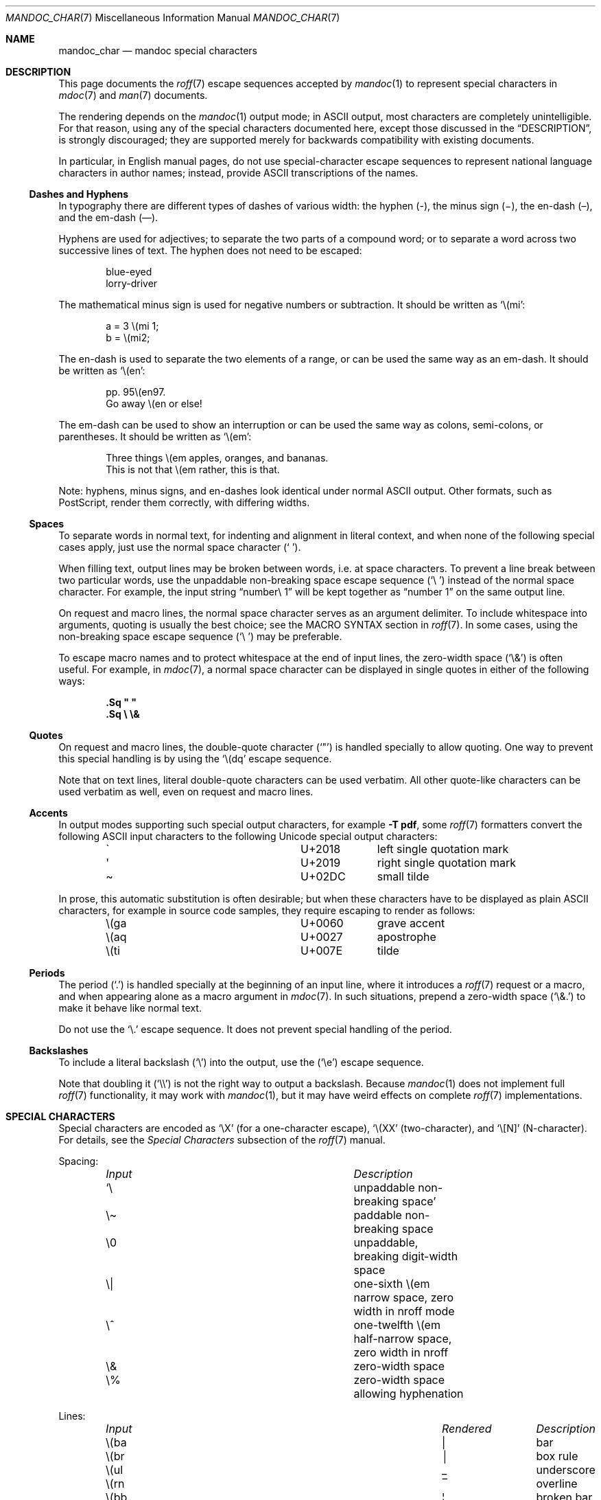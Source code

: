 .\"	$Id$
.\"
.\" Copyright (c) 2003 Jason McIntyre <jmc@openbsd.org>
.\" Copyright (c) 2009, 2010, 2011 Kristaps Dzonsons <kristaps@bsd.lv>
.\" Copyright (c) 2011, 2013, 2015 Ingo Schwarze <schwarze@openbsd.org>
.\"
.\" Permission to use, copy, modify, and distribute this software for any
.\" purpose with or without fee is hereby granted, provided that the above
.\" copyright notice and this permission notice appear in all copies.
.\"
.\" THE SOFTWARE IS PROVIDED "AS IS" AND THE AUTHOR DISCLAIMS ALL WARRANTIES
.\" WITH REGARD TO THIS SOFTWARE INCLUDING ALL IMPLIED WARRANTIES OF
.\" MERCHANTABILITY AND FITNESS. IN NO EVENT SHALL THE AUTHOR BE LIABLE FOR
.\" ANY SPECIAL, DIRECT, INDIRECT, OR CONSEQUENTIAL DAMAGES OR ANY DAMAGES
.\" WHATSOEVER RESULTING FROM LOSS OF USE, DATA OR PROFITS, WHETHER IN AN
.\" ACTION OF CONTRACT, NEGLIGENCE OR OTHER TORTIOUS ACTION, ARISING OUT OF
.\" OR IN CONNECTION WITH THE USE OR PERFORMANCE OF THIS SOFTWARE.
.\"
.Dd $Mdocdate$
.Dt MANDOC_CHAR 7
.Os
.Sh NAME
.Nm mandoc_char
.Nd mandoc special characters
.Sh DESCRIPTION
This page documents the
.Xr roff 7
escape sequences accepted by
.Xr mandoc 1
to represent special characters in
.Xr mdoc 7
and
.Xr man 7
documents.
.Pp
The rendering depends on the
.Xr mandoc 1
output mode; in ASCII output, most characters are completely
unintelligible.
For that reason, using any of the special characters documented here,
except those discussed in the
.Sx DESCRIPTION ,
is strongly discouraged; they are supported merely for backwards
compatibility with existing documents.
.Pp
In particular, in English manual pages, do not use special-character
escape sequences to represent national language characters in author
names; instead, provide ASCII transcriptions of the names.
.Ss Dashes and Hyphens
In typography there are different types of dashes of various width:
the hyphen (-),
the minus sign (\(mi),
the en-dash (\(en),
and the em-dash (\(em).
.Pp
Hyphens are used for adjectives;
to separate the two parts of a compound word;
or to separate a word across two successive lines of text.
The hyphen does not need to be escaped:
.Bd -unfilled -offset indent
blue-eyed
lorry-driver
.Ed
.Pp
The mathematical minus sign is used for negative numbers or subtraction.
It should be written as
.Sq \e(mi :
.Bd -unfilled -offset indent
a = 3 \e(mi 1;
b = \e(mi2;
.Ed
.Pp
The en-dash is used to separate the two elements of a range,
or can be used the same way as an em-dash.
It should be written as
.Sq \e(en :
.Bd -unfilled -offset indent
pp. 95\e(en97.
Go away \e(en or else!
.Ed
.Pp
The em-dash can be used to show an interruption
or can be used the same way as colons, semi-colons, or parentheses.
It should be written as
.Sq \e(em :
.Bd -unfilled -offset indent
Three things \e(em apples, oranges, and bananas.
This is not that \e(em rather, this is that.
.Ed
.Pp
Note:
hyphens, minus signs, and en-dashes look identical under normal ASCII output.
Other formats, such as PostScript, render them correctly,
with differing widths.
.Ss Spaces
To separate words in normal text, for indenting and alignment
in literal context, and when none of the following special cases apply,
just use the normal space character
.Pq Sq \  .
.Pp
When filling text, output lines may be broken between words, i.e. at space
characters.
To prevent a line break between two particular words,
use the unpaddable non-breaking space escape sequence
.Pq Sq \e\ \&
instead of the normal space character.
For example, the input string
.Dq number\e\ 1
will be kept together as
.Dq number\ 1
on the same output line.
.Pp
On request and macro lines, the normal space character serves as an
argument delimiter.
To include whitespace into arguments, quoting is usually the best choice;
see the MACRO SYNTAX section in
.Xr roff 7 .
In some cases, using the non-breaking space escape sequence
.Pq Sq \e\ \&
may be preferable.
.Pp
To escape macro names and to protect whitespace at the end
of input lines, the zero-width space
.Pq Sq \e&
is often useful.
For example, in
.Xr mdoc 7 ,
a normal space character can be displayed in single quotes in either
of the following ways:
.Pp
.Dl .Sq \(dq \(dq
.Dl .Sq \e \e&
.Ss Quotes
On request and macro lines, the double-quote character
.Pq Sq \(dq
is handled specially to allow quoting.
One way to prevent this special handling is by using the
.Sq \e(dq
escape sequence.
.Pp
Note that on text lines, literal double-quote characters can be used
verbatim.
All other quote-like characters can be used verbatim as well,
even on request and macro lines.
.Ss Accents
In output modes supporting such special output characters, for example
.Fl T Cm pdf ,
some
.Xr roff 7
formatters convert the following ASCII input characters to the
following Unicode special output characters:
.Bl -column x(ga U+2018 -offset indent
.It \(ga Ta U+2018 Ta left single quotation mark
.It \(aq Ta U+2019 Ta right single quotation mark
.It \(ti Ta U+02DC Ta small tilde
.El
.Pp
In prose, this automatic substitution is often desirable;
but when these characters have to be displayed as plain ASCII
characters, for example in source code samples, they require
escaping to render as follows:
.Bl -column x(ga U+2018 -offset indent
.It \e(ga Ta U+0060 Ta grave accent
.It \e(aq Ta U+0027 Ta apostrophe
.It \e(ti Ta U+007E Ta tilde
.El
.Ss Periods
The period
.Pq Sq \&.
is handled specially at the beginning of an input line,
where it introduces a
.Xr roff 7
request or a macro, and when appearing alone as a macro argument in
.Xr mdoc 7 .
In such situations, prepend a zero-width space
.Pq Sq \e&.
to make it behave like normal text.
.Pp
Do not use the
.Sq \e.
escape sequence.
It does not prevent special handling of the period.
.Ss Backslashes
To include a literal backslash
.Pq Sq \e
into the output, use the
.Pq Sq \ee
escape sequence.
.Pp
Note that doubling it
.Pq Sq \e\e
is not the right way to output a backslash.
Because
.Xr mandoc 1
does not implement full
.Xr roff 7
functionality, it may work with
.Xr mandoc 1 ,
but it may have weird effects on complete
.Xr roff 7
implementations.
.Sh SPECIAL CHARACTERS
Special characters are encoded as
.Sq \eX
.Pq for a one-character escape ,
.Sq \e(XX
.Pq two-character ,
and
.Sq \e[N]
.Pq N-character .
For details, see the
.Em Special Characters
subsection of the
.Xr roff 7
manual.
.Pp
Spacing:
.Bl -column "Input" "Description" -offset indent -compact
.It Em Input Ta Em Description
.It Sq \e\ \& Ta unpaddable non-breaking space
.It \e\(ti   Ta paddable non-breaking space
.It \e0      Ta unpaddable, breaking digit-width space
.It \e|      Ta one-sixth \e(em narrow space, zero width in nroff mode
.It \e^      Ta one-twelfth \e(em half-narrow space, zero width in nroff
.It \e&      Ta zero-width space
.It \e%      Ta zero-width space allowing hyphenation
.El
.Pp
Lines:
.Bl -column "Input" "Rendered" "Description" -offset indent -compact
.It Em Input Ta Em Rendered Ta Em Description
.It \e(ba    Ta \(ba        Ta bar
.It \e(br    Ta \(br        Ta box rule
.It \e(ul    Ta \(ul        Ta underscore
.It \e(rn    Ta \(rn        Ta overline
.It \e(bb    Ta \(bb        Ta broken bar
.It \e(sl    Ta \(sl        Ta forward slash
.It \e(rs    Ta \(rs        Ta backward slash
.El
.Pp
Text markers:
.Bl -column "Input" "Rendered" "Description" -offset indent -compact
.It Em Input Ta Em Rendered Ta Em Description
.It \e(ci    Ta \(ci        Ta circle
.It \e(bu    Ta \(bu        Ta bullet
.It \e(dd    Ta \(dd        Ta double dagger
.It \e(dg    Ta \(dg        Ta dagger
.It \e(lz    Ta \(lz        Ta lozenge
.It \e(sq    Ta \(sq        Ta white square
.It \e(ps    Ta \(ps        Ta paragraph
.It \e(sc    Ta \(sc        Ta section
.It \e(lh    Ta \(lh        Ta left hand
.It \e(rh    Ta \(rh        Ta right hand
.It \e(at    Ta \(at        Ta at
.It \e(sh    Ta \(sh        Ta hash (pound)
.It \e(CR    Ta \(CR        Ta carriage return
.It \e(OK    Ta \(OK        Ta check mark
.El
.Pp
Legal symbols:
.Bl -column "Input" "Rendered" "Description" -offset indent -compact
.It Em Input Ta Em Rendered Ta Em Description
.It \e(co    Ta \(co        Ta copyright
.It \e(rg    Ta \(rg        Ta registered
.It \e(tm    Ta \(tm        Ta trademarked
.El
.Pp
Punctuation:
.Bl -column "Input" "Rendered" "Description" -offset indent -compact
.It Em Input Ta Em Rendered Ta Em Description
.It \e(em    Ta \(em        Ta em-dash
.It \e(en    Ta \(en        Ta en-dash
.It \e(hy    Ta \(hy        Ta hyphen
.It \ee      Ta \e          Ta back-slash
.It \e.      Ta \.          Ta period
.It \e(r!    Ta \(r!        Ta upside-down exclamation
.It \e(r?    Ta \(r?        Ta upside-down question
.El
.Pp
Quotes:
.Bl -column "Input" "Rendered" "Description" -offset indent -compact
.It Em Input Ta Em Rendered Ta Em Description
.It \e(Bq    Ta \(Bq        Ta right low double-quote
.It \e(bq    Ta \(bq        Ta right low single-quote
.It \e(lq    Ta \(lq        Ta left double-quote
.It \e(rq    Ta \(rq        Ta right double-quote
.It \e(oq    Ta \(oq        Ta left single-quote
.It \e(cq    Ta \(cq        Ta right single-quote
.It \e(aq    Ta \(aq        Ta apostrophe quote (text)
.It \e(dq    Ta \(dq        Ta double quote (text)
.It \e(Fo    Ta \(Fo        Ta left guillemet
.It \e(Fc    Ta \(Fc        Ta right guillemet
.It \e(fo    Ta \(fo        Ta left single guillemet
.It \e(fc    Ta \(fc        Ta right single guillemet
.El
.Pp
Brackets:
.Bl -column "xxbracketrightbtx" Rendered Description -offset indent -compact
.It Em Input Ta Em Rendered Ta Em Description
.It \e(lB    Ta \(lB        Ta left bracket
.It \e(rB    Ta \(rB        Ta right bracket
.It \e(lC    Ta \(lC        Ta left brace
.It \e(rC    Ta \(rC        Ta right brace
.It \e(la    Ta \(la        Ta left angle
.It \e(ra    Ta \(ra        Ta right angle
.It \e(bv    Ta \(bv        Ta brace extension
.It \e[braceex] Ta \[braceex] Ta brace extension
.It \e[bracketlefttp] Ta \[bracketlefttp] Ta top-left hooked bracket
.It \e[bracketleftbt] Ta \[bracketleftbt] Ta bottom-left hooked bracket
.It \e[bracketleftex] Ta \[bracketleftex] Ta left hooked bracket extension
.It \e[bracketrighttp] Ta \[bracketrighttp] Ta top-right hooked bracket
.It \e[bracketrightbt] Ta \[bracketrightbt] Ta bottom-right hooked bracket
.It \e[bracketrightex] Ta \[bracketrightex] Ta right hooked bracket extension
.It \e(lt    Ta \(lt        Ta top-left hooked brace
.It \e[bracelefttp] Ta \[bracelefttp] Ta top-left hooked brace
.It \e(lk    Ta \(lk        Ta mid-left hooked brace
.It \e[braceleftmid] Ta \[braceleftmid] Ta mid-left hooked brace
.It \e(lb    Ta \(lb        Ta bottom-left hooked brace
.It \e[braceleftbt] Ta \[braceleftbt] Ta bottom-left hooked brace
.It \e[braceleftex] Ta \[braceleftex] Ta left hooked brace extension
.It \e(rt    Ta \(rt        Ta top-left hooked brace
.It \e[bracerighttp] Ta \[bracerighttp] Ta top-right hooked brace
.It \e(rk    Ta \(rk        Ta mid-right hooked brace
.It \e[bracerightmid] Ta \[bracerightmid] Ta mid-right hooked brace
.It \e(rb    Ta \(rb        Ta bottom-right hooked brace
.It \e[bracerightbt] Ta \[bracerightbt] Ta bottom-right hooked brace
.It \e[bracerightex] Ta \[bracerightex] Ta right hooked brace extension
.It \e[parenlefttp] Ta \[parenlefttp] Ta top-left hooked parenthesis
.It \e[parenleftbt] Ta \[parenleftbt] Ta bottom-left hooked parenthesis
.It \e[parenleftex] Ta \[parenleftex] Ta left hooked parenthesis extension
.It \e[parenrighttp] Ta \[parenrighttp] Ta top-right hooked parenthesis
.It \e[parenrightbt] Ta \[parenrightbt] Ta bottom-right hooked parenthesis
.It \e[parenrightex] Ta \[parenrightex] Ta right hooked parenthesis extension
.El
.Pp
Arrows:
.Bl -column "Input" "Rendered" "Description" -offset indent -compact
.It Em Input Ta Em Rendered Ta Em Description
.It \e(<-    Ta \(<-        Ta left arrow
.It \e(->    Ta \(->        Ta right arrow
.It \e(<>    Ta \(<>        Ta left-right arrow
.It \e(da    Ta \(da        Ta down arrow
.It \e(ua    Ta \(ua        Ta up arrow
.It \e(va    Ta \(va        Ta up-down arrow
.It \e(lA    Ta \(lA        Ta left double-arrow
.It \e(rA    Ta \(rA        Ta right double-arrow
.It \e(hA    Ta \(hA        Ta left-right double-arrow
.It \e(uA    Ta \(uA        Ta up double-arrow
.It \e(dA    Ta \(dA        Ta down double-arrow
.It \e(vA    Ta \(vA        Ta up-down double-arrow
.El
.Pp
Logical:
.Bl -column "Input" "Rendered" "Description" -offset indent -compact
.It Em Input Ta Em Rendered Ta Em Description
.It \e(AN    Ta \(AN        Ta logical and
.It \e(OR    Ta \(OR        Ta logical or
.It \e(no    Ta \(no        Ta logical not
.It \e[tno]  Ta \[tno]      Ta logical not (text)
.It \e(te    Ta \(te        Ta existential quantifier
.It \e(fa    Ta \(fa        Ta universal quantifier
.It \e(st    Ta \(st        Ta such that
.It \e(tf    Ta \(tf        Ta therefore
.It \e(3d    Ta \(3d        Ta therefore
.It \e(or    Ta \(or        Ta bitwise or
.El
.Pp
Mathematical:
.Bl -column "xxcoproductxx" "Rendered" "Description" -offset indent -compact
.It Em Input Ta Em Rendered Ta Em Description
.It \e(pl    Ta \(pl        Ta plus
.It \e(mi    Ta \(mi        Ta minus
.It \e-      Ta \-          Ta minus (text)
.It \e(-+    Ta \(-+        Ta minus-plus
.It \e(+-    Ta \(+-        Ta plus-minus
.It \e[t+-]  Ta \[t+-]      Ta plus-minus (text)
.It \e(pc    Ta \(pc        Ta center-dot
.It \e(mu    Ta \(mu        Ta multiply
.It \e[tmu]  Ta \[tmu]      Ta multiply (text)
.It \e(c*    Ta \(c*        Ta circle-multiply
.It \e(c+    Ta \(c+        Ta circle-plus
.It \e(di    Ta \(di        Ta divide
.It \e[tdi]  Ta \[tdi]      Ta divide (text)
.It \e(f/    Ta \(f/        Ta fraction
.It \e(**    Ta \(**        Ta asterisk
.It \e(<=    Ta \(<=        Ta less-than-equal
.It \e(>=    Ta \(>=        Ta greater-than-equal
.It \e(<<    Ta \(<<        Ta much less
.It \e(>>    Ta \(>>        Ta much greater
.It \e(eq    Ta \(eq        Ta equal
.It \e(!=    Ta \(!=        Ta not equal
.It \e(==    Ta \(==        Ta equivalent
.It \e(ne    Ta \(ne        Ta not equivalent
.It \e(ap    Ta \(ap        Ta tilde operator
.It \e(|=    Ta \(|=        Ta asymptotically equal
.It \e(=\(ti Ta \(=~        Ta approximately equal
.It \e(\(ti\(ti Ta \(~~        Ta almost equal
.It \e(\(ti= Ta \(~=        Ta almost equal
.It \e(pt    Ta \(pt        Ta proportionate
.It \e(es    Ta \(es        Ta empty set
.It \e(mo    Ta \(mo        Ta element
.It \e(nm    Ta \(nm        Ta not element
.It \e(sb    Ta \(sb        Ta proper subset
.It \e(nb    Ta \(nb        Ta not subset
.It \e(sp    Ta \(sp        Ta proper superset
.It \e(nc    Ta \(nc        Ta not superset
.It \e(ib    Ta \(ib        Ta reflexive subset
.It \e(ip    Ta \(ip        Ta reflexive superset
.It \e(ca    Ta \(ca        Ta intersection
.It \e(cu    Ta \(cu        Ta union
.It \e(/_    Ta \(/_        Ta angle
.It \e(pp    Ta \(pp        Ta perpendicular
.It \e(is    Ta \(is        Ta integral
.It \e[integral] Ta \[integral] Ta integral
.It \e[sum]    Ta \[sum]   Ta summation
.It \e[product] Ta \[product] Ta product
.It \e[coproduct] Ta \[coproduct] Ta coproduct
.It \e(gr    Ta \(gr        Ta gradient
.It \e(sr    Ta \(sr        Ta square root
.It \e[sqrt] Ta \[sqrt]     Ta square root
.It \e(lc    Ta \(lc        Ta left-ceiling
.It \e(rc    Ta \(rc        Ta right-ceiling
.It \e(lf    Ta \(lf        Ta left-floor
.It \e(rf    Ta \(rf        Ta right-floor
.It \e(if    Ta \(if        Ta infinity
.It \e(Ah    Ta \(Ah        Ta aleph
.It \e(Im    Ta \(Im        Ta imaginary
.It \e(Re    Ta \(Re        Ta real
.It \e(pd    Ta \(pd        Ta partial differential
.It \e(-h    Ta \(-h        Ta Planck constant over 2\(*p
.It \e[12]   Ta \[12]       Ta one-half
.It \e[14]   Ta \[14]       Ta one-fourth
.It \e[34]   Ta \[34]       Ta three-fourths
.El
.Pp
Ligatures:
.Bl -column "Input" "Rendered" "Description" -offset indent -compact
.It Em Input Ta Em Rendered Ta Em Description
.It \e(ff    Ta \(ff        Ta ff ligature
.It \e(fi    Ta \(fi        Ta fi ligature
.It \e(fl    Ta \(fl        Ta fl ligature
.It \e(Fi    Ta \(Fi        Ta ffi ligature
.It \e(Fl    Ta \(Fl        Ta ffl ligature
.It \e(AE    Ta \(AE        Ta AE
.It \e(ae    Ta \(ae        Ta ae
.It \e(OE    Ta \(OE        Ta OE
.It \e(oe    Ta \(oe        Ta oe
.It \e(ss    Ta \(ss        Ta German eszett
.It \e(IJ    Ta \(IJ        Ta IJ ligature
.It \e(ij    Ta \(ij        Ta ij ligature
.El
.Pp
Accents:
.Bl -column "Input" "Rendered" "Description" -offset indent -compact
.It Em Input Ta Em Rendered Ta Em Description
.It \e(a"    Ta \(a"        Ta Hungarian umlaut
.It \e(a-    Ta \(a-        Ta macron
.It \e(a.    Ta \(a.        Ta dotted
.It \e(a^    Ta \(a^        Ta circumflex
.It \e(aa    Ta \(aa        Ta acute
.It \e\(aq   Ta \'          Ta acute
.It \e(ga    Ta \(ga        Ta grave
.It \e\(ga   Ta \`          Ta grave
.It \e(ab    Ta \(ab        Ta breve
.It \e(ac    Ta \(ac        Ta cedilla
.It \e(ad    Ta \(ad        Ta dieresis
.It \e(ah    Ta \(ah        Ta caron
.It \e(ao    Ta \(ao        Ta ring
.It \e(a\(ti Ta \(a~        Ta tilde
.It \e(ho    Ta \(ho        Ta ogonek
.It \e(ha    Ta \(ha        Ta hat (text)
.It \e(ti    Ta \(ti        Ta tilde (text)
.El
.Pp
Accented letters:
.Bl -column "Input" "Rendered" "Description" -offset indent -compact
.It Em Input Ta Em Rendered Ta Em Description
.It \e(\(aqA Ta \('A        Ta acute A
.It \e(\(aqE Ta \('E        Ta acute E
.It \e(\(aqI Ta \('I        Ta acute I
.It \e(\(aqO Ta \('O        Ta acute O
.It \e(\(aqU Ta \('U        Ta acute U
.It \e(\(aqa Ta \('a        Ta acute a
.It \e(\(aqe Ta \('e        Ta acute e
.It \e(\(aqi Ta \('i        Ta acute i
.It \e(\(aqo Ta \('o        Ta acute o
.It \e(\(aqu Ta \('u        Ta acute u
.It \e(\(gaA Ta \(`A        Ta grave A
.It \e(\(gaE Ta \(`E        Ta grave E
.It \e(\(gaI Ta \(`I        Ta grave I
.It \e(\(gaO Ta \(`O        Ta grave O
.It \e(\(gaU Ta \(`U        Ta grave U
.It \e(\(gaa Ta \(`a        Ta grave a
.It \e(\(gae Ta \(`e        Ta grave e
.It \e(\(gai Ta \(`i        Ta grave i
.It \e(\(gao Ta \(`i        Ta grave o
.It \e(\(gau Ta \(`u        Ta grave u
.It \e(\(tiA Ta \(~A        Ta tilde A
.It \e(\(tiN Ta \(~N        Ta tilde N
.It \e(\(tiO Ta \(~O        Ta tilde O
.It \e(\(tia Ta \(~a        Ta tilde a
.It \e(\(tin Ta \(~n        Ta tilde n
.It \e(\(tio Ta \(~o        Ta tilde o
.It \e(:A    Ta \(:A        Ta dieresis A
.It \e(:E    Ta \(:E        Ta dieresis E
.It \e(:I    Ta \(:I        Ta dieresis I
.It \e(:O    Ta \(:O        Ta dieresis O
.It \e(:U    Ta \(:U        Ta dieresis U
.It \e(:a    Ta \(:a        Ta dieresis a
.It \e(:e    Ta \(:e        Ta dieresis e
.It \e(:i    Ta \(:i        Ta dieresis i
.It \e(:o    Ta \(:o        Ta dieresis o
.It \e(:u    Ta \(:u        Ta dieresis u
.It \e(:y    Ta \(:y        Ta dieresis y
.It \e(^A    Ta \(^A        Ta circumflex A
.It \e(^E    Ta \(^E        Ta circumflex E
.It \e(^I    Ta \(^I        Ta circumflex I
.It \e(^O    Ta \(^O        Ta circumflex O
.It \e(^U    Ta \(^U        Ta circumflex U
.It \e(^a    Ta \(^a        Ta circumflex a
.It \e(^e    Ta \(^e        Ta circumflex e
.It \e(^i    Ta \(^i        Ta circumflex i
.It \e(^o    Ta \(^o        Ta circumflex o
.It \e(^u    Ta \(^u        Ta circumflex u
.It \e(,C    Ta \(,C        Ta cedilla C
.It \e(,c    Ta \(,c        Ta cedilla c
.It \e(/L    Ta \(/L        Ta stroke L
.It \e(/l    Ta \(/l        Ta stroke l
.It \e(/O    Ta \(/O        Ta stroke O
.It \e(/o    Ta \(/o        Ta stroke o
.It \e(oA    Ta \(oA        Ta ring A
.It \e(oa    Ta \(oa        Ta ring a
.El
.Pp
Special letters:
.Bl -column "Input" "Rendered" "Description" -offset indent -compact
.It Em Input Ta Em Rendered Ta Em Description
.It \e(-D    Ta \(-D        Ta Eth
.It \e(Sd    Ta \(Sd        Ta eth
.It \e(TP    Ta \(TP        Ta Thorn
.It \e(Tp    Ta \(Tp        Ta thorn
.It \e(.i    Ta \(.i        Ta dotless i
.It \e(.j    Ta \(.j        Ta dotless j
.El
.Pp
Currency:
.Bl -column "Input" "Rendered" "Description" -offset indent -compact
.It Em Input Ta Em Rendered Ta Em Description
.It \e(Do    Ta \(Do        Ta dollar
.It \e(ct    Ta \(ct        Ta cent
.It \e(Eu    Ta \(Eu        Ta Euro symbol
.It \e(eu    Ta \(eu        Ta Euro symbol
.It \e(Ye    Ta \(Ye        Ta yen
.It \e(Po    Ta \(Po        Ta pound
.It \e(Cs    Ta \(Cs        Ta Scandinavian
.It \e(Fn    Ta \(Fn        Ta florin
.El
.Pp
Units:
.Bl -column "Input" "Rendered" "Description" -offset indent -compact
.It Em Input Ta Em Rendered Ta Em Description
.It \e(de    Ta \(de        Ta degree
.It \e(%0    Ta \(%0        Ta per-thousand
.It \e(fm    Ta \(fm        Ta minute
.It \e(sd    Ta \(sd        Ta second
.It \e(mc    Ta \(mc        Ta micro
.El
.Pp
Greek letters:
.Bl -column "Input" "Rendered" "Description" -offset indent -compact
.It Em Input Ta Em Rendered Ta Em Description
.It \e(*A    Ta \(*A        Ta Alpha
.It \e(*B    Ta \(*B        Ta Beta
.It \e(*G    Ta \(*G        Ta Gamma
.It \e(*D    Ta \(*D        Ta Delta
.It \e(*E    Ta \(*E        Ta Epsilon
.It \e(*Z    Ta \(*Z        Ta Zeta
.It \e(*Y    Ta \(*Y        Ta Eta
.It \e(*H    Ta \(*H        Ta Theta
.It \e(*I    Ta \(*I        Ta Iota
.It \e(*K    Ta \(*K        Ta Kappa
.It \e(*L    Ta \(*L        Ta Lambda
.It \e(*M    Ta \(*M        Ta Mu
.It \e(*N    Ta \(*N        Ta Nu
.It \e(*C    Ta \(*C        Ta Xi
.It \e(*O    Ta \(*O        Ta Omicron
.It \e(*P    Ta \(*P        Ta Pi
.It \e(*R    Ta \(*R        Ta Rho
.It \e(*S    Ta \(*S        Ta Sigma
.It \e(*T    Ta \(*T        Ta Tau
.It \e(*U    Ta \(*U        Ta Upsilon
.It \e(*F    Ta \(*F        Ta Phi
.It \e(*X    Ta \(*X        Ta Chi
.It \e(*Q    Ta \(*Q        Ta Psi
.It \e(*W    Ta \(*W        Ta Omega
.It \e(*a    Ta \(*a        Ta alpha
.It \e(*b    Ta \(*b        Ta beta
.It \e(*g    Ta \(*g        Ta gamma
.It \e(*d    Ta \(*d        Ta delta
.It \e(*e    Ta \(*e        Ta epsilon
.It \e(*z    Ta \(*z        Ta zeta
.It \e(*y    Ta \(*y        Ta eta
.It \e(*h    Ta \(*h        Ta theta
.It \e(*i    Ta \(*i        Ta iota
.It \e(*k    Ta \(*k        Ta kappa
.It \e(*l    Ta \(*l        Ta lambda
.It \e(*m    Ta \(*m        Ta mu
.It \e(*n    Ta \(*n        Ta nu
.It \e(*c    Ta \(*c        Ta xi
.It \e(*o    Ta \(*o        Ta omicron
.It \e(*p    Ta \(*p        Ta pi
.It \e(*r    Ta \(*r        Ta rho
.It \e(*s    Ta \(*s        Ta sigma
.It \e(*t    Ta \(*t        Ta tau
.It \e(*u    Ta \(*u        Ta upsilon
.It \e(*f    Ta \(*f        Ta phi
.It \e(*x    Ta \(*x        Ta chi
.It \e(*q    Ta \(*q        Ta psi
.It \e(*w    Ta \(*w        Ta omega
.It \e(+h    Ta \(+h        Ta theta variant
.It \e(+f    Ta \(+f        Ta phi variant
.It \e(+p    Ta \(+p        Ta pi variant
.It \e(+e    Ta \(+e        Ta epsilon variant
.It \e(ts    Ta \(ts        Ta sigma terminal
.El
.Sh PREDEFINED STRINGS
Predefined strings are inherited from the macro packages of historical
troff implementations.
They are
.Em not recommended
for use, as they differ across implementations.
Manuals using these predefined strings are almost certainly not
portable.
.Pp
Their syntax is similar to special characters, using
.Sq \e*X
.Pq for a one-character escape ,
.Sq \e*(XX
.Pq two-character ,
and
.Sq \e*[N]
.Pq N-character .
For details, see the
.Em Predefined Strings
subsection of the
.Xr roff 7
manual.
.Bl -column "Input" "Rendered" "Description" -offset indent
.It Em Input Ta Em Rendered Ta Em Description
.It \e*(Ba   Ta \*(Ba       Ta vertical bar
.It \e*(Ne   Ta \*(Ne       Ta not equal
.It \e*(Ge   Ta \*(Ge       Ta greater-than-equal
.It \e*(Le   Ta \*(Le       Ta less-than-equal
.It \e*(Gt   Ta \*(Gt       Ta greater-than
.It \e*(Lt   Ta \*(Lt       Ta less-than
.It \e*(Pm   Ta \*(Pm       Ta plus-minus
.It \e*(If   Ta \*(If       Ta infinity
.It \e*(Pi   Ta \*(Pi       Ta pi
.It \e*(Na   Ta \*(Na       Ta NaN
.It \e*(Am   Ta \*(Am       Ta ampersand
.It \e*R     Ta \*R         Ta restricted mark
.It \e*(Tm   Ta \*(Tm       Ta trade mark
.It \e*q     Ta \*q         Ta double-quote
.It \e*(Rq   Ta \*(Rq       Ta right-double-quote
.It \e*(Lq   Ta \*(Lq       Ta left-double-quote
.It \e*(lp   Ta \*(lp       Ta right-parenthesis
.It \e*(rp   Ta \*(rp       Ta left-parenthesis
.It \e*(lq   Ta \*(lq       Ta left double-quote
.It \e*(rq   Ta \*(rq       Ta right double-quote
.It \e*(ua   Ta \*(ua       Ta up arrow
.It \e*(va   Ta \*(va       Ta up-down arrow
.It \e*(<=   Ta \*(<=       Ta less-than-equal
.It \e*(>=   Ta \*(>=       Ta greater-than-equal
.It \e*(aa   Ta \*(aa       Ta acute
.It \e*(ga   Ta \*(ga       Ta grave
.It \e*(Px   Ta \*(Px       Ta POSIX standard name
.It \e*(Ai   Ta \*(Ai       Ta ANSI standard name
.El
.Sh UNICODE CHARACTERS
The escape sequences
.Pp
.Dl \e[uXXXX] and \eC\(aquXXXX\(aq
.Pp
are interpreted as Unicode codepoints.
The codepoint must be in the range above U+0080 and less than U+10FFFF.
For compatibility, the hexadecimal digits
.Sq A
to
.Sq F
must be given as uppercase characters,
and points must be zero-padded to four characters; if
greater than four characters, no zero padding is allowed.
Unicode surrogates are not allowed.
.Sh NUMBERED CHARACTERS
For backward compatibility with existing manuals,
.Xr mandoc 1
also supports the
.Pp
.Dl \eN\(aq Ns Ar number Ns \(aq
.Pp
escape sequence, inserting the character
.Ar number
from the current character set into the output.
Of course, this is inherently non-portable and is already marked
as deprecated in the Heirloom roff manual.
For example, do not use \eN\(aq34\(aq, use \e(dq, or even the plain
.Sq \(dq
character where possible.
.Sh COMPATIBILITY
This section documents compatibility between mandoc and other
troff implementations, at this time limited to GNU troff
.Pq Qq groff .
.Pp
.Bl -dash -compact
.It
The \eN\(aq\(aq escape sequence is limited to printable characters; in
groff, it accepts arbitrary character numbers.
.It
In
.Fl T Ns Cm ascii ,
the
\e(ss, \e(nm, \e(nb, \e(nc, \e(ib, \e(ip, \e(pp, \e[sum], \e[product],
\e[coproduct], \e(gr, \e(-h, and \e(a. special characters render
differently between mandoc and groff.
.It
In
.Fl T Ns Cm html
and
.Fl T Ns Cm xhtml ,
the \e(\(ti=, \e(nb, and \e(nc special characters render differently
between mandoc and groff.
.It
The
.Fl T Ns Cm ps
and
.Fl T Ns Cm pdf
modes format like
.Fl T Ns Cm ascii
instead of rendering glyphs as in groff.
.It
The \e[radicalex], \e[sqrtex], and \e(ru special characters have been omitted
from mandoc either because they are poorly documented or they have no
known representation.
.El
.Sh SEE ALSO
.Xr mandoc 1 ,
.Xr man 7 ,
.Xr mdoc 7 ,
.Xr roff 7
.Sh AUTHORS
The
.Nm
manual page was written by
.An Kristaps Dzonsons Aq Mt kristaps@bsd.lv .
.Sh CAVEATS
The predefined string
.Sq \e*(Ba
mimics the behaviour of the
.Sq \&|
character in
.Xr mdoc 7 ;
thus, if you wish to render a vertical bar with no side effects, use
the
.Sq \e(ba
escape.
